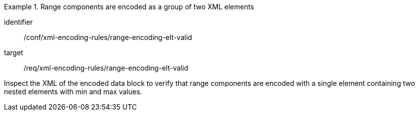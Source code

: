[abstract_test]
.Range components are encoded as a group of two XML elements
====
[%metadata]
identifier:: /conf/xml-encoding-rules/range-encoding-elt-valid

target:: /req/xml-encoding-rules/range-encoding-elt-valid

[.component,class=test method]
=====
Inspect the XML of the encoded data block to verify that range components are encoded with a single element containing two nested elements with min and max values.
=====
====
